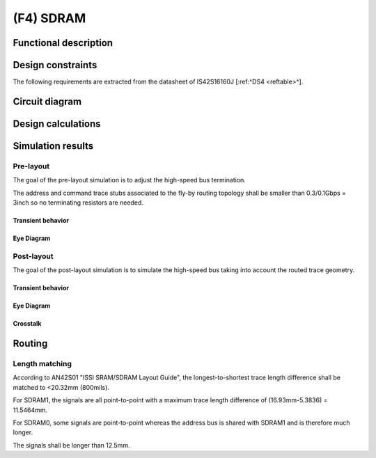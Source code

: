 (F4) SDRAM
==========

Functional description
----------------------

Design constraints
------------------

.. requirement:: D_MEMORY_02

   The board shall include two 16M x 16bits 256Mb Synchronous DRAM with reference IS42S16160J up to -6 speed grade.

The following requirements are extracted from the datasheet of IS42S16160J [:ref:^DS4 <reftable>^].

.. requirement:: D_SDRAM_01
   :rationale: This corresponds to an 10% precision arround 3.3V.
   :derivedfrom: U_MEMORY_02

   The VDD and VCCQ supply voltage shall be within 3.0V and 3.6V with a current capacity of 140mA x2.

.. requirement:: D_SDRAM_02
   :derivedfrom: U_MEMORY_02

   The following pins shall not exceed VDD+0.3V : Address, Data and Control pins.

.. requirement:: D_SDRAM_03
   :derivedfrom: U_MEMORY_02

   The following pins shall not be lower than -0.3V : Address, Data and Control pins.

Circuit diagram
---------------

Design calculations
-------------------

Simulation results
------------------

Pre-layout
``````````

The goal of the pre-layout simulation is to adjust the high-speed bus termination.

The address and command trace stubs associated to the fly-by routing topology shall be smaller than 0.3/0.1Gbps = 3inch so no terminating resistors are needed.

.. todo:: perform the pre-layout simulation to confirm the formula.

Transient behavior
^^^^^^^^^^^^^^^^^^

Eye Diagram
^^^^^^^^^^^

Post-layout
```````````

The goal of the post-layout simulation is to simulate the high-speed bus taking into account the routed trace geometry.

Transient behavior
^^^^^^^^^^^^^^^^^^

Eye Diagram
^^^^^^^^^^^

Crosstalk
^^^^^^^^^

Routing
-------

Length matching
```````````````

According to AN42S01 "ISSI SRAM/SDRAM Layout Guide", the longest-to-shortest trace length difference shall be matched to <20.32mm (800mils).

For SDRAM1, the signals are all point-to-point with a maximum trace length difference of (16.93mm-5.3836) = 11.5464mm.

For SDRAM0, some signals are point-to-point whereas the address bus is shared with SDRAM1 and is therefore much longer.

.. flat-table:: Address bus trace length to SDRAM0
   :header-rows: 1
   :width: 100%

   * - Signal
     - Length

   * - A0 
     - 12.0144 + 10.4529 = 22.4673mm

   * - A1 
     - 17.6485 + 11.0783 = 28.7268mm

   * - A2 
     - 12.7545 + 10.3013 = 23.0558mm

   * - A3
     - 12.5851 + 10.2281 = 22.8132mm

   * - A4 
     - 13.1687 + 10.2658 = 23.4345mm

   * - A5 
     - 17.6102 + 13.4390 = 31.0492mm

   * - A6 
     - 12.3642 + 14.3101 = 26.6743mm

   * - A7 
     - 11.2030 + 13.5777 = 24.7807mm

   * - A8 
     - 10.9296 + 16.0072 = 26.9368mm

   * - A9 
     - 10.6438 + 11.3978 = 22.0416mm

   * - A10 
     - 12.3981 + 9.6156 = 22.0137mm

   * - A11 
     - 18.8945 + 13.3707 = 32.2652mm

   * - A12
     - 11.2846 + 14.6813 = 25.9659mm

   * - BA0
     - 13.8279 + 12.6978 = 26.5257mm

   * - BA1
     - 12.7992 + 8.8939 = 21.6931mm

The signals shall be longer than 12.5mm.
